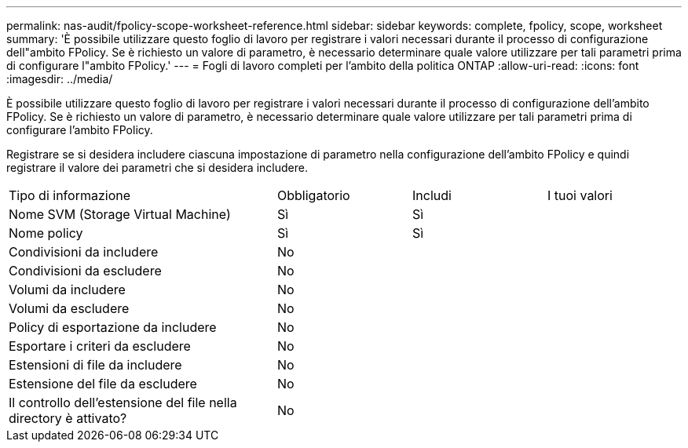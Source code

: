 ---
permalink: nas-audit/fpolicy-scope-worksheet-reference.html 
sidebar: sidebar 
keywords: complete, fpolicy, scope, worksheet 
summary: 'È possibile utilizzare questo foglio di lavoro per registrare i valori necessari durante il processo di configurazione dell"ambito FPolicy. Se è richiesto un valore di parametro, è necessario determinare quale valore utilizzare per tali parametri prima di configurare l"ambito FPolicy.' 
---
= Fogli di lavoro completi per l'ambito della politica ONTAP
:allow-uri-read: 
:icons: font
:imagesdir: ../media/


[role="lead"]
È possibile utilizzare questo foglio di lavoro per registrare i valori necessari durante il processo di configurazione dell'ambito FPolicy. Se è richiesto un valore di parametro, è necessario determinare quale valore utilizzare per tali parametri prima di configurare l'ambito FPolicy.

Registrare se si desidera includere ciascuna impostazione di parametro nella configurazione dell'ambito FPolicy e quindi registrare il valore dei parametri che si desidera includere.

[cols="40,20,20,20"]
|===


| Tipo di informazione | Obbligatorio | Includi | I tuoi valori 


 a| 
Nome SVM (Storage Virtual Machine)
 a| 
Sì
 a| 
Sì
 a| 



 a| 
Nome policy
 a| 
Sì
 a| 
Sì
 a| 



 a| 
Condivisioni da includere
 a| 
No
 a| 
 a| 



 a| 
Condivisioni da escludere
 a| 
No
 a| 
 a| 



 a| 
Volumi da includere
 a| 
No
 a| 
 a| 



 a| 
Volumi da escludere
 a| 
No
 a| 
 a| 



 a| 
Policy di esportazione da includere
 a| 
No
 a| 
 a| 



 a| 
Esportare i criteri da escludere
 a| 
No
 a| 
 a| 



 a| 
Estensioni di file da includere
 a| 
No
 a| 
 a| 



 a| 
Estensione del file da escludere
 a| 
No
 a| 
 a| 



 a| 
Il controllo dell'estensione del file nella directory è attivato?
 a| 
No
 a| 
 a| 

|===